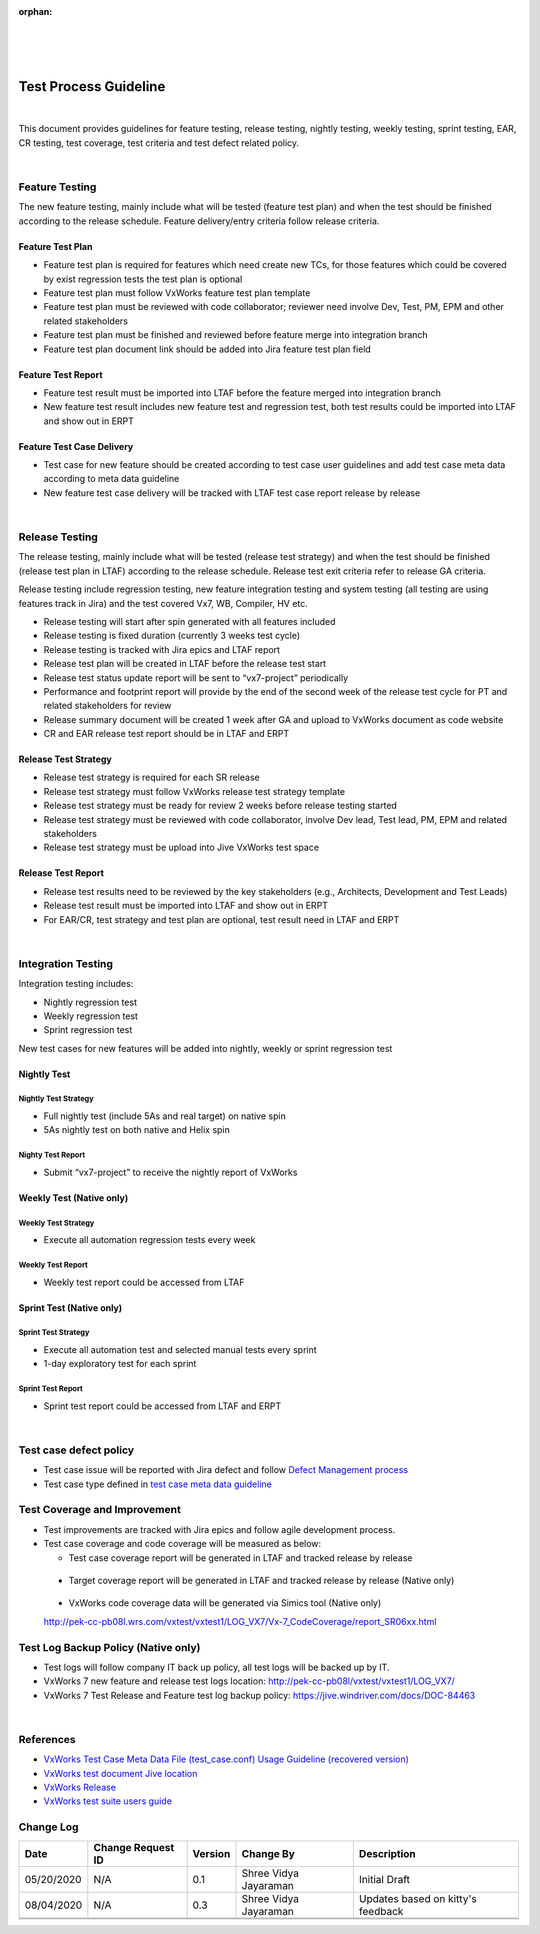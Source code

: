 :orphan:

|
|
|

=====================================
Test Process Guideline
=====================================

|

This document provides guidelines for feature testing, release testing, nightly testing, weekly testing, sprint testing, EAR, CR testing, test coverage, test criteria and test defect related policy.

|

**Feature Testing**
-------------------
The new feature testing, mainly include what will be tested (feature test plan) and when the test should be finished according to the release schedule. Feature delivery/entry criteria follow release criteria.

**Feature Test Plan**
~~~~~~~~~~~~~~~~~~~~~

- Feature test plan is required for features which need create new TCs, for those features which could be covered by exist regression tests the test plan is optional

- Feature test plan must follow VxWorks feature test plan template

- Feature test plan must be reviewed with code collaborator; reviewer need involve Dev, Test, PM, EPM and other related stakeholders 

- Feature test plan must be finished and reviewed before feature merge into integration branch 

- Feature test plan document link should be added into Jira feature test plan field

**Feature Test Report**
~~~~~~~~~~~~~~~~~~~~~~~

- Feature test result must be imported into LTAF before the feature merged into integration branch

- New feature test result includes new feature test and regression test, both test results could be imported into LTAF and show out in ERPT

|image0|

**Feature Test Case Delivery**
~~~~~~~~~~~~~~~~~~~~~~~~~~~~~~

- Test case for new feature should be created according to test case user guidelines and add test case meta data according to meta data guideline

- New feature test case delivery will be tracked with LTAF test case report release by release

|

**Release Testing**
-------------------

The release testing, mainly include what will be tested (release test strategy) and when the test should be finished (release test plan in LTAF) according to the release schedule. Release test exit criteria refer to release GA criteria.

Release testing include regression testing, new feature integration testing and system testing (all testing are using features track in Jira) and the test covered Vx7, WB, Compiler, HV etc.

- Release testing will start after spin generated with all features included

- Release testing is fixed duration (currently 3 weeks test cycle)

- Release testing is tracked with Jira epics and LTAF report

- Release test plan will be created in LTAF before the release test start

- Release test status update report will be sent to “vx7-project” periodically

- Performance and footprint report will provide by the end of the second week of the release test cycle for PT and related stakeholders for review

- Release summary document will be created 1 week after GA and upload to VxWorks document as code website 

- CR and EAR release test report should be in LTAF and ERPT 


**Release Test Strategy**
~~~~~~~~~~~~~~~~~~~~~~~~~~

- Release test strategy is required for each SR release

- Release test strategy must follow VxWorks release test strategy template 

- Release test strategy must be ready for review 2 weeks before release testing started

- Release test strategy must be reviewed with code collaborator, involve Dev lead, Test lead, PM, EPM and related stakeholders 

- Release test strategy must be upload into Jive VxWorks test space


**Release Test Report**
~~~~~~~~~~~~~~~~~~~~~~~~

- Release test results need to be reviewed by the key stakeholders (e.g., Architects, Development and Test Leads)
- Release test result must be imported into LTAF and show out in ERPT
- For EAR/CR, test strategy and test plan are optional, test result need in LTAF and ERPT

|image1|

|


**Integration Testing**
------------------------

Integration testing includes:

- Nightly regression test
- Weekly regression test
- Sprint regression test

New test cases for new features will be added into nightly, weekly or sprint regression test

**Nightly Test**
~~~~~~~~~~~~~~~~~

Nightly Test Strategy
``````````````````````
- Full nightly test (include 5As and real target) on native spin

- 5As nightly test on both native and Helix spin

Nighty Test Report
```````````````````
- Submit “vx7-project” to receive the nightly report of VxWorks

|image2|

**Weekly Test** (Native only)
~~~~~~~~~~~~~~~~~~~~~~~~~~~~~

Weekly Test Strategy
``````````````````````
- Execute all automation regression tests every week


Weekly Test Report
```````````````````
- Weekly test report could be accessed from LTAF

|image3|


**Sprint Test** (Native only)
~~~~~~~~~~~~~~~~~~~~~~~~~~~~~

Sprint Test Strategy
``````````````````````
- Execute all automation test and selected manual tests every sprint

- 1-day exploratory test for each sprint


Sprint Test Report
```````````````````
- Sprint test report could be accessed from LTAF and ERPT

|image4|

|

**Test case defect policy**
-----------------------------

- Test case issue will be reported with Jira defect and follow `Defect Management process <../../Operations/DefectManagement/DefectManagementProcess.html>`__

- Test case type defined in `test case meta data guideline <././TestCaseMetadatafileUsageGuideline.html>`__


**Test Coverage and Improvement**
-----------------------------------

- Test improvements are tracked with Jira epics and follow agile development process.

- Test case coverage and code coverage will be measured as below:

  - Test case coverage report will be generated in LTAF and tracked release by release

|image5|

  - Target coverage report will be generated in LTAF and tracked release by release (Native only)

|image6|

  - VxWorks code coverage data will be generated via Simics tool (Native only)
  
  http://pek-cc-pb08l.wrs.com/vxtest/vxtest1/LOG_VX7/Vx-7_CodeCoverage/report_SR06xx.html

|image7|

**Test Log Backup Policy** (Native only)
-----------------------------------------

- Test logs will follow company IT back up policy, all test logs will be backed up by IT. 
- VxWorks 7 new feature and release test logs location: http://pek-cc-pb08l/vxtest/vxtest1/LOG_VX7/
- VxWorks 7 Test Release and Feature test log backup policy: https://jive.windriver.com/docs/DOC-84463

|

References 
-----------------

- `VxWorks Test Case Meta Data File (test_case.conf) Usage Guideline (recovered version) <./TestCaseMetadatafileUsageGuideline.html>`__
- `VxWorks test document Jive location <https://jive.windriver.com/community/engineering/operation-system-common-platforms/teams/vxworks/vxworks-test>`__
- `VxWorks Release <http://pek-vx-doc.wrs.com/release/index.html>`__
- `VxWorks test suite users guide <https://docs.windriver.com/bundle/vxworks_7_regression_test_suite_users_guide_sr0640/page/age1452734308978.html>`__


**Change Log**
--------------

+----------------+----------------+----------------+----------------+---------------------------------------+
| **Date**       | **Change       | **Version**    | **Change By**  | **Description**                       |
|                | Request ID**   |                |                |                                       |
+----------------+----------------+----------------+----------------+---------------------------------------+
| 05/20/2020     | N/A            | 0.1            | Shree Vidya    | Initial Draft                         |
|                |                |                | Jayaraman      |                                       |
+----------------+----------------+----------------+----------------+---------------------------------------+
| 08/04/2020     | N/A            | 0.3            | Shree Vidya    | Updates based on kitty's feedback     |
|                |                |                | Jayaraman      |                                       |
+----------------+----------------+----------------+----------------+---------------------------------------+
|                |                |                |                |                                       |
+----------------+----------------+----------------+----------------+---------------------------------------+
|                |                |                |                |                                       |
+----------------+----------------+----------------+----------------+---------------------------------------+


.. |image0| image:: ../../../_static/CoreDev/Verification/LTAF_TestReport_Epic.jpg
.. |image1| image:: ../../../_static/CoreDev/Verification/LTAF_TestReport_Domain.jpg
.. |image2| image:: ../../../_static/CoreDev/Verification/LTAF_TestReport_Nightly.jpg
.. |image3| image:: ../../../_static/CoreDev/Verification/LTAF_TestReport_Weekly.jpg
.. |image4| image:: ../../../_static/CoreDev/Verification/LTAF_TestReport_Sprint.jpg
.. |image5| image:: ../../../_static/CoreDev/Verification/LTAF_TestReport_Coverage1.jpg
.. |image6| image:: ../../../_static/CoreDev/Verification/LTAF_TestReport_Coverage2.jpg
.. |image7| image:: ../../../_static/CoreDev/Verification/LTAF_TestReport_Coverage3.jpg